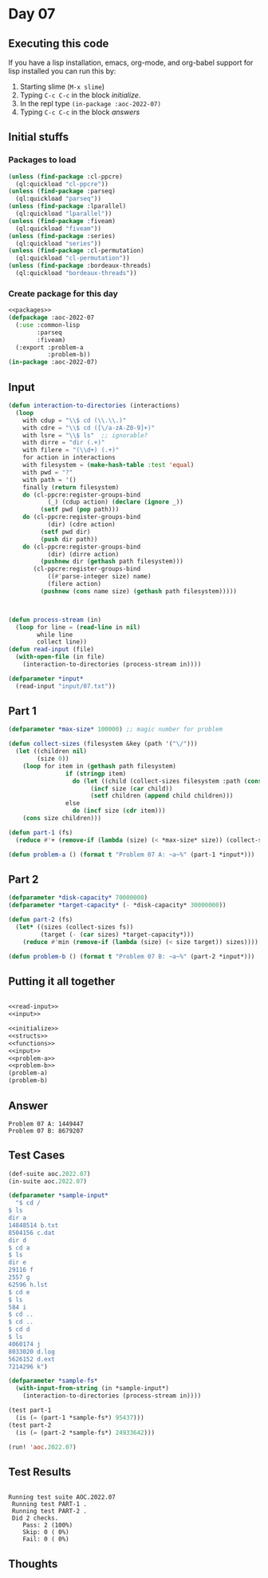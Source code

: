 #+STARTUP: indent contents
#+OPTIONS: num:nil toc:nil
* Day 07
** Executing this code
If you have a lisp installation, emacs, org-mode, and org-babel
support for lisp installed you can run this by:
1. Starting slime (=M-x slime=)
2. Typing =C-c C-c= in the block [[initialize][initialize]].
3. In the repl type =(in-package :aoc-2022-07)=
4. Typing =C-c C-c= in the block [[answers][answers]]
** Initial stuffs
*** Packages to load
#+NAME: packages
#+BEGIN_SRC lisp :results silent
  (unless (find-package :cl-ppcre)
    (ql:quickload "cl-ppcre"))
  (unless (find-package :parseq)
    (ql:quickload "parseq"))
  (unless (find-package :lparallel)
    (ql:quickload "lparallel"))
  (unless (find-package :fiveam)
    (ql:quickload "fiveam"))
  (unless (find-package :series)
    (ql:quickload "series"))
  (unless (find-package :cl-permutation)
    (ql:quickload "cl-permutation"))
  (unless (find-package :bordeaux-threads)
    (ql:quickload "bordeaux-threads"))
#+END_SRC
*** Create package for this day
#+NAME: initialize
#+BEGIN_SRC lisp :noweb yes :results silent
  <<packages>>
  (defpackage :aoc-2022-07
    (:use :common-lisp
          :parseq
          :fiveam)
    (:export :problem-a
             :problem-b))
  (in-package :aoc-2022-07)
#+END_SRC
** Input
#+NAME: read-input
#+BEGIN_SRC lisp :results silent
  (defun interaction-to-directories (interactions)
    (loop
      with cdup = "\\$ cd (\\.\\.)"
      with cdre = "\\$ cd ([\/a-zA-Z0-9]+)"
      with lsre = "\\$ ls"  ;; ignorable?
      with dirre = "dir (.+)"
      with filere = "(\\d+) (.+)"
      for action in interactions
      with filesystem = (make-hash-table :test 'equal)
      with pwd = "?"
      with path = '()
      finally (return filesystem)
      do (cl-ppcre:register-groups-bind
             (_) (cdup action) (declare (ignore _))
           (setf pwd (pop path)))
      do (cl-ppcre:register-groups-bind
             (dir) (cdre action)
           (setf pwd dir)
           (push dir path))
      do (cl-ppcre:register-groups-bind
             (dir) (dirre action)
           (pushnew dir (gethash path filesystem)))
         (cl-ppcre:register-groups-bind
             ((#'parse-integer size) name)
             (filere action)
           (pushnew (cons name size) (gethash path filesystem)))))



  (defun process-stream (in)
    (loop for line = (read-line in nil)
          while line
          collect line))
  (defun read-input (file)
    (with-open-file (in file)
      (interaction-to-directories (process-stream in))))
#+END_SRC
#+NAME: input
#+BEGIN_SRC lisp :noweb yes :results silent
  (defparameter *input*
    (read-input "input/07.txt"))
#+END_SRC
** Part 1
#+NAME: problem-a
#+BEGIN_SRC lisp :noweb yes :results silent
  (defparameter *max-size* 100000) ;; magic number for problem

  (defun collect-sizes (filesystem &key (path '("\/")))
    (let ((children nil)
          (size 0))
      (loop for item in (gethash path filesystem)
                  if (stringp item)
                    do (let ((child (collect-sizes filesystem :path (cons item path))))
                         (incf size (car child))
                         (setf children (append child children)))
                  else
                    do (incf size (cdr item)))
      (cons size children)))

  (defun part-1 (fs)
    (reduce #'+ (remove-if (lambda (size) (< *max-size* size)) (collect-sizes fs))))

  (defun problem-a () (format t "Problem 07 A: ~a~%" (part-1 *input*)))
#+END_SRC
** Part 2
#+NAME: problem-b
#+BEGIN_SRC lisp :noweb yes :results silent
  (defparameter *disk-capacity* 70000000)
  (defparameter *target-capacity* (- *disk-capacity* 30000000))

  (defun part-2 (fs)
    (let* ((sizes (collect-sizes fs))
           (target (- (car sizes) *target-capacity*)))
      (reduce #'min (remove-if (lambda (size) (< size target)) sizes))))

  (defun problem-b () (format t "Problem 07 B: ~a~%" (part-2 *input*)))
#+END_SRC
** Putting it all together
#+NAME: structs
#+BEGIN_SRC lisp :noweb yes :results silent

#+END_SRC
#+NAME: functions
#+BEGIN_SRC lisp :noweb yes :results silent
  <<read-input>>
  <<input>>
#+END_SRC
#+NAME: answers
#+BEGIN_SRC lisp :results output :exports both :noweb yes :tangle no
  <<initialize>>
  <<structs>>
  <<functions>>
  <<input>>
  <<problem-a>>
  <<problem-b>>
  (problem-a)
  (problem-b)
#+END_SRC
** Answer
#+RESULTS: answers
: Problem 07 A: 1449447
: Problem 07 B: 8679207
** Test Cases
#+NAME: test-cases
#+BEGIN_SRC lisp :results output :exports both
  (def-suite aoc.2022.07)
  (in-suite aoc.2022.07)

  (defparameter *sample-input*
    "$ cd /
  $ ls
  dir a
  14848514 b.txt
  8504156 c.dat
  dir d
  $ cd a
  $ ls
  dir e
  29116 f
  2557 g
  62596 h.lst
  $ cd e
  $ ls
  584 i
  $ cd ..
  $ cd ..
  $ cd d
  $ ls
  4060174 j
  8033020 d.log
  5626152 d.ext
  7214296 k")

  (defparameter *sample-fs*
    (with-input-from-string (in *sample-input*)
      (interaction-to-directories (process-stream in))))

  (test part-1
    (is (= (part-1 *sample-fs*) 95437)))
  (test part-2
    (is (= (part-2 *sample-fs*) 24933642)))

  (run! 'aoc.2022.07)
#+END_SRC
** Test Results
#+RESULTS: test-cases
: 
: Running test suite AOC.2022.07
:  Running test PART-1 .
:  Running test PART-2 .
:  Did 2 checks.
:     Pass: 2 (100%)
:     Skip: 0 ( 0%)
:     Fail: 0 ( 0%)
** Thoughts
